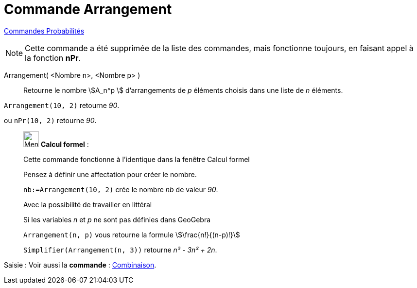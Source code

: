 = Commande Arrangement
:page-en: nPr_Function
ifdef::env-github[:imagesdir: /fr/modules/ROOT/assets/images]

xref:commands/Commandes_Probabilités.adoc[ Commandes Probabilités]

[NOTE]
====

Cette commande a été supprimée de la liste des commandes, mais fonctionne toujours, en faisant appel à la fonction *nPr*.

====

Arrangement( <Nombre n>, <Nombre p> )::
  Retourne le nombre stem:[A_n^p ] d'arrangements de _p_ éléments choisis dans une liste de _n_ éléments.

[EXAMPLE]
====

`++Arrangement(10, 2)++` retourne _90_.

ou `++nPr(10, 2)++` retourne _90_.
====

____________________________________________________________

image:32px-Menu_view_cas.svg.png[Menu view cas.svg,width=32,height=32] *Calcul formel* :

Cette commande fonctionne à l'identique dans la fenêtre Calcul formel

Pensez à définir une affectation pour créer le nombre.

[EXAMPLE]
====

`++nb:=Arrangement(10, 2)++` crée le nombre _nb_ de valeur _90_.

====

Avec la possibilité de travailler en littéral

[EXAMPLE]
====

Si les variables _n_ et _p_ ne sont pas définies dans GeoGebra

`++Arrangement(n, p)++` vous retourne la formule stem:[\frac{n!}{(n-p)!}]

`++Simplifier(Arrangement(n, 3))++` retourne _n³ - 3n² + 2n_.

====
____________________________________________________________
[.kcode]#Saisie :# Voir aussi la *commande* : xref:/commands/Combinaison.adoc[Combinaison].
